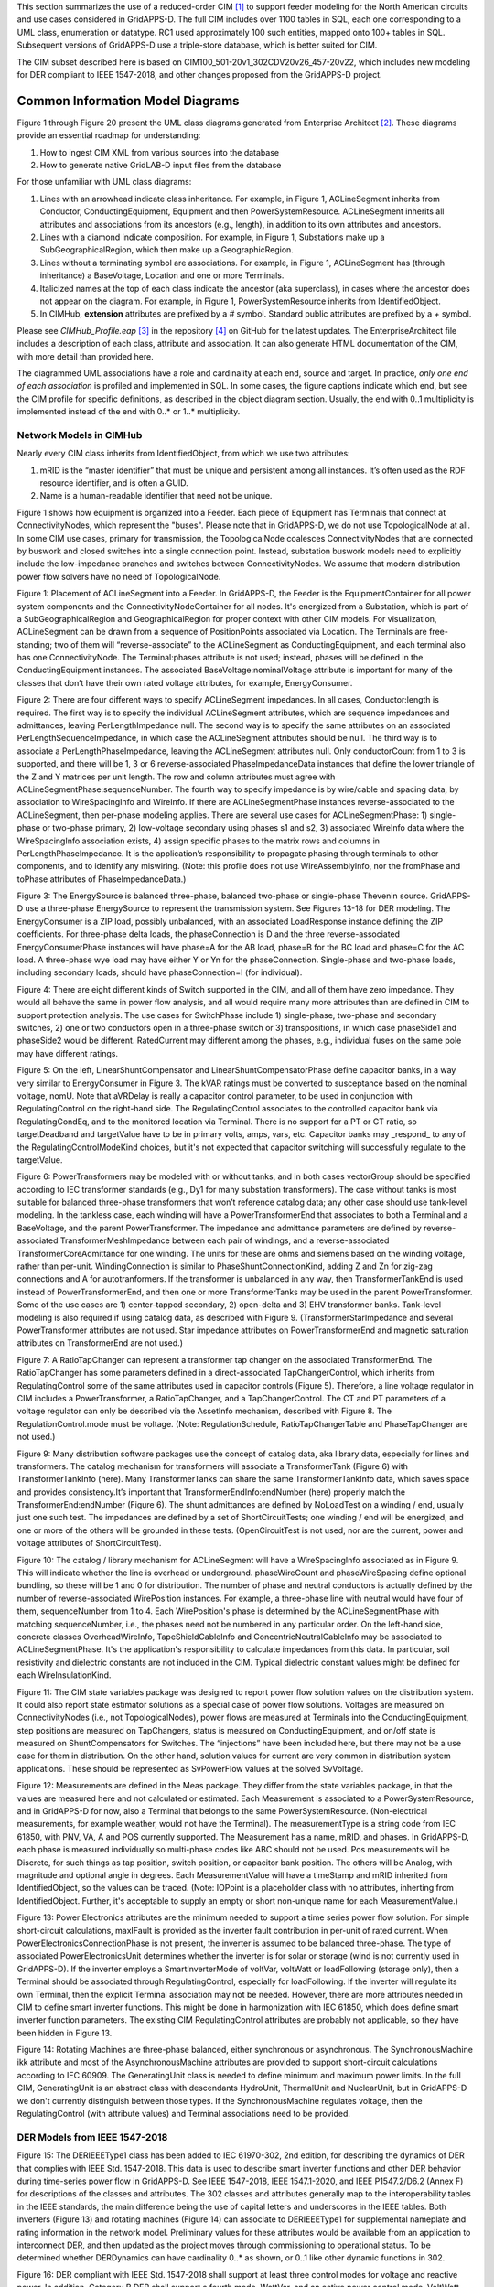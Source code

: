 .. _cdpsm:

.. role:: red

This section summarizes the use of a reduced-order CIM [1]_ to support 
feeder modeling for the North American circuits and use cases considered 
in GridAPPS-D.  The full CIM includes over 1100 tables in SQL, each one 
corresponding to a UML class, enumeration or datatype.  RC1 used 
approximately 100 such entities, mapped onto 100+ tables in SQL.  
Subsequent versions of GridAPPS-D use a triple-store database, which is 
better suited for CIM.  

The CIM subset described here is based on CIM100_501-20v1_302CDV20v26_457-20v22, 
which includes new modeling for DER compliant to IEEE 1547-2018, and other changes 
proposed from the GridAPPS-D project.  

Common Information Model Diagrams
=================================

Figure 1 through Figure 20 present the UML class diagrams generated from
Enterprise Architect [2]_. These diagrams provide an essential roadmap
for understanding:

1. How to ingest CIM XML from various sources into the database

2. How to generate native GridLAB-D input files from the database

For those unfamiliar with UML class diagrams:

1. Lines with an arrowhead indicate class inheritance. For example, in
   Figure 1, ACLineSegment inherits from Conductor, ConductingEquipment,
   Equipment and then PowerSystemResource. ACLineSegment inherits all
   attributes and associations from its ancestors (e.g., length), in
   addition to its own attributes and ancestors.

2. Lines with a diamond indicate composition. For example, in Figure 1,
   Substations make up a SubGeographicalRegion, which then
   make up a GeographicRegion.

3. Lines without a terminating symbol are associations. For example, in
   Figure 1, ACLineSegment has (through inheritance) a BaseVoltage,
   Location and one or more Terminals.

4. Italicized names at the top of each class indicate the ancestor (aka
   superclass), in cases where the ancestor does not appear on the
   diagram. For example, in Figure 1, PowerSystemResource inherits from
   IdentifiedObject.

5. In CIMHub, **extension** attributes are prefixed by a *#* symbol. Standard 
   public attributes are prefixed by a *+* symbol.

Please see *CIMHub\_Profile.eap*  [3]_ in the repository [4]_ on GitHub
for the latest updates. The EnterpriseArchitect file includes a
description of each class, attribute and association. It can also
generate HTML documentation of the CIM, with more detail than provided
here.

The diagrammed UML associations have a role and cardinality at each end, 
source and target.  In practice, *only one end of each association* is 
profiled and implemented in SQL.  In some cases, the figure captions 
indicate which end, but see the CIM profile for specific definitions, as 
described in the object diagram section.  Usually, the end with 0..1 
multiplicity is implemented instead of the end with 0..* or 1..* 
multiplicity.  

Network Models in CIMHub
------------------------

Nearly every CIM class inherits from IdentifiedObject, from which we use
two attributes:

1. mRID is the “master identifier” that must be unique and persistent
   among all instances. It’s often used as the RDF resource identifier,
   and is often a GUID.

2. Name is a human-readable identifier that need not be unique.

Figure 1 shows how equipment is organized into a Feeder.  Each piece of 
Equipment has Terminals that connect at ConnectivityNodes, which represent 
the "buses".  Please note that in GridAPPS-D, we do not use 
TopologicalNode at all.  In some CIM use cases, primary for transmission, 
the TopologicalNode coalesces ConnectivityNodes that are connected by 
buswork and closed switches into a single connection point.  Instead, 
substation buswork models need to explicitly include the low-impedance 
branches and switches between ConnectivityNodes.  We assume that modern 
distribution power flow solvers have no need of TopologicalNode.  

|imgcim0|

Figure 1: Placement of ACLineSegment into a Feeder.  In GridAPPS-D, the 
Feeder is the EquipmentContainer for all power system components and the 
ConnectivityNodeContainer for all nodes.  It's energized from a 
Substation, which is part of a SubGeographicalRegion and 
GeographicalRegion for proper context with other CIM models.  For 
visualization, ACLineSegment can be drawn from a sequence of 
PositionPoints associated via Location.  The Terminals are free-standing; 
two of them will “reverse-associate” to the ACLineSegment as 
ConductingEquipment, and each terminal also has one ConnectivityNode.  The 
Terminal:phases attribute is not used; instead, phases will be defined in 
the ConductingEquipment instances.  The associated 
BaseVoltage:nominalVoltage attribute is important for many of the classes 
that don’t have their own rated voltage attributes, for example, 
EnergyConsumer.  

|imgcim1|

Figure 2: There are four different ways to specify ACLineSegment 
impedances.  In all cases, Conductor:length is required.  The first way is 
to specify the individual ACLineSegment attributes, which are sequence 
impedances and admittances, leaving PerLengthImpedance null.  The second 
way is to specify the same attributes on an associated 
PerLengthSequenceImpedance, in which case the ACLineSegment attributes 
should be null.  The third way is to associate a PerLengthPhaseImpedance, 
leaving the ACLineSegment attributes null.  Only conductorCount from 1 to 
3 is supported, and there will be 1, 3 or 6 reverse-associated 
PhaseImpedanceData instances that define the lower triangle of the Z and Y 
matrices per unit length.  The row and column attributes must agree with 
ACLineSegmentPhase:sequenceNumber.  The fourth way to specify impedance is 
by wire/cable and spacing data, by association to WireSpacingInfo and 
WireInfo.  If there 
are ACLineSegmentPhase instances reverse-associated to the ACLineSegment, 
then per-phase modeling applies.  There are several use cases for 
ACLineSegmentPhase: 1) single-phase or two-phase primary, 2) low-voltage 
secondary using phases s1 and s2, 3) associated WireInfo data where the 
WireSpacingInfo association exists, 4) assign specific phases to the 
matrix rows and columns in PerLengthPhaseImpedance.  It is the 
application’s responsibility to propagate phasing through terminals to 
other components, and to identify any miswiring.  (Note: this profile does 
not use WireAssemblyInfo, nor the fromPhase and toPhase attributes of 
PhaseImpedanceData.) 

|imgcim2|

Figure 3: The EnergySource is balanced three-phase, balanced two-phase or 
single-phase Thevenin source.  GridAPPS-D use a three-phase EnergySource 
to represent the transmission system.  See Figures 13-18 for DER modeling.  
The EnergyConsumer is a ZIP load, possibly unbalanced, with an associated 
LoadResponse instance defining the ZIP coefficients.  For three-phase 
delta loads, the phaseConnection is D and the three reverse-associated 
EnergyConsumerPhase instances will have phase=A for the AB load, phase=B 
for the BC load and phase=C for the AC load.  A three-phase wye load may 
have either Y or Yn for the phaseConnection.  Single-phase and two-phase 
loads, including secondary loads, should have phaseConnection=I (for 
individual).  

|imgcim3|

Figure 4: There are eight different kinds of Switch supported in the CIM, 
and all of them have zero impedance.  They would all behave the same in 
power flow analysis, and all would require many more attributes than are 
defined in CIM to support protection analysis.  The use cases for 
SwitchPhase include 1) single-phase, two-phase and secondary switches, 2) 
one or two conductors open in a three-phase switch or 3) transpositions, 
in which case phaseSide1 and phaseSide2 would be different.  RatedCurrent 
may different among the phases, e.g., individual fuses on the same pole 
may have different ratings.  

|imgcim4|

Figure 5: On the left, LinearShuntCompensator and 
LinearShuntCompensatorPhase define capacitor banks, in a way very similar 
to EnergyConsumer in Figure 3.  The kVAR ratings must be converted to 
susceptance based on the nominal voltage, nomU.  Note that aVRDelay is 
really a capacitor control parameter, to be used in conjunction with 
RegulatingControl on the right-hand side.  The RegulatingControl 
associates to the controlled capacitor bank via RegulatingCondEq, and to 
the monitored location via Terminal.  There is no support for a PT or CT 
ratio, so targetDeadband and targetValue have to be in primary volts, 
amps, vars, etc.  Capacitor banks may _respond_ to any of the 
RegulatingControlModeKind choices, but it's not expected that capacitor 
switching will successfully regulate to the targetValue.  

|imgcim5|

Figure 6: PowerTransformers may be modeled with or without tanks, and in 
both cases vectorGroup should be specified according to IEC transformer 
standards (e.g., Dy1 for many substation transformers).  The case without 
tanks is most suitable for balanced three-phase transformers that won’t 
reference catalog data; any other case should use tank-level modeling.  In 
the tankless case, each winding will have a PowerTransformerEnd that 
associates to both a Terminal and a BaseVoltage, and the parent 
PowerTransformer.  The impedance and admittance parameters are defined by 
reverse-associated TransformerMeshImpedance between each pair of windings, 
and a reverse-associated TransformerCoreAdmittance for one winding.  The 
units for these are ohms and siemens based on the winding voltage, rather 
than per-unit.  WindingConnection is similar to PhaseShuntConnectionKind, 
adding Z and Zn for zig-zag connections and A for autotranformers.  If the 
transformer is unbalanced in any way, then TransformerTankEnd is used 
instead of PowerTransformerEnd, and then one or more TransformerTanks may 
be used in the parent PowerTransformer.  Some of the use cases are 1) 
center-tapped secondary, 2) open-delta and 3) EHV transformer banks.  
Tank-level modeling is also required if using catalog data, as described 
with Figure 9.  (TransformerStarImpedance and several PowerTransformer 
attributes are not used.  Star impedance attributes on PowerTransformerEnd 
and magnetic saturation attributes on TransformerEnd are not used.) 

|imgcim6|

Figure 7: A RatioTapChanger can represent a transformer tap changer on the 
associated TransformerEnd.  The RatioTapChanger has some parameters 
defined in a direct-associated TapChangerControl, which inherits from 
RegulatingControl some of the same attributes used in capacitor controls 
(Figure 5).  Therefore, a line voltage regulator in CIM includes a 
PowerTransformer, a RatioTapChanger, and a TapChangerControl.  The CT and 
PT parameters of a voltage regulator can only be described via the 
AssetInfo mechanism, described with Figure 8.  The RegulationControl.mode 
must be voltage.  (Note: RegulationSchedule, RatioTapChangerTable and 
PhaseTapChanger are not used.) 

|imgcim8|

Figure 9: Many distribution software packages use the concept of catalog 
data, aka library data, especially for lines and transformers.  The 
catalog mechanism for transformers will associate a TransformerTank 
(Figure 6) with TransformerTankInfo (here).  Many TransformerTanks can 
share the same TransformerTankInfo data, which saves space and provides 
consistency.It’s important that TransformerEndInfo:endNumber (here) 
properly match the TransformerEnd:endNumber (Figure 6).  The shunt 
admittances are defined by NoLoadTest on a winding / end, usually just one 
such test.  The impedances are defined by a set of ShortCircuitTests; one 
winding / end will be energized, and one or more of the others will be 
grounded in these tests.  (OpenCircuitTest is not used, nor are the 
current, power and voltage attributes of ShortCircuitTest).  

|imgcim9|

Figure 10: The catalog / library mechanism for ACLineSegment will have a 
WireSpacingInfo associated as in Figure 9.  This will indicate whether the 
line is overhead or underground.  phaseWireCount and phaseWireSpacing 
define optional bundling, so these will be 1 and 0 for distribution.  The 
number of phase and neutral conductors is actually defined by the number 
of reverse-associated WirePosition instances.  For example, a three-phase 
line with neutral would have four of them, sequenceNumber from 1 to 4.  
Each WirePosition's phase is determined by the ACLineSegmentPhase with 
matching sequenceNumber, i.e., the phases need not be numbered in any 
particular order.  On the left-hand side, concrete classes 
OverheadWireInfo, TapeShieldCableInfo and ConcentricNeutralCableInfo may 
be associated to ACLineSegmentPhase.  It's the application's 
responsibility to calculate impedances from this data.  In particular, 
soil resistivity and dielectric constants are not included in the CIM.  
Typical dielectric constant values might be defined for each 
WireInsulationKind.  

|imgcim10|

Figure 11: The CIM state variables package was designed to report power 
flow solution values on the distribution system.  It could also report 
state estimator solutions as a special case of power flow solutions.  
Voltages are measured on ConnectivityNodes (i.e., not TopologicalNodes), 
power flows are measured at Terminals into the ConductingEquipment, step 
positions are measured on TapChangers, status is measured on 
ConductingEquipment, and on/off state is measured on ShuntCompensators for 
Switches.  The “injections” have been included here, but there may not 
be a use case for them in distribution.  On the other hand, solution 
values for current are very common in distribution system applications.  
These should be represented as SvPowerFlow values at the solved SvVoltage. 
 
|imgmeas|

Figure 12: Measurements are defined in the Meas package.  They differ from 
the state variables package, in that the values are measured here and not 
calculated or estimated.  Each Measurement is associated to a 
PowerSystemResource, and in GridAPPS-D for now, also a Terminal that 
belongs to the same PowerSystemResource.  (Non-electrical measurements, 
for example weather, would not have the Terminal).  The measurementType is 
a string code from IEC 61850, with PNV, VA, A and POS currently supported.  
The Measurement has a name, mRID, and phases.  In GridAPPS-D, each phase 
is measured individually so multi-phase codes like ABC should not be used.  
Pos measurements will be Discrete, for such things as tap position, switch 
position, or capacitor bank position.  The others will be Analog, with 
magnitude and optional angle in degrees.  Each MeasurementValue will have 
a timeStamp and mRID inherited from IdentifiedObject, so the values can be 
traced.  (Note: IOPoint is a placeholder class with no attributes, 
inherting from IdentifiedObject.  Further, it's acceptable to supply an 
empty or short non-unique name for each MeasurementValue.) 
 
|imginverters|

Figure 13: Power Electronics attributes are the minimum needed to support 
a time series power flow solution.  For simple short-circuit calculations, 
maxIFault is provided as the inverter fault contribution in per-unit of 
rated current.  When PowerElectronicsConnectionPhase is not present, the 
inverter is assumed to be balanced three-phase.  The type of associated 
PowerElectronicsUnit determines whether the inverter is for solar or 
storage (wind is not currently used in GridAPPS-D).  If the inverter 
employs a SmartInverterMode of voltVar, voltWatt or loadFollowing (storage 
only), then a Terminal should be associated through RegulatingControl, 
especially for loadFollowing.  If the inverter will regulate its own 
Terminal, then the explicit Terminal association may not be needed.  
However, there are more attributes needed in CIM to define smart inverter 
functions.  This might be done in harmonization with IEC 61850, which does 
define smart inverter function parameters.  The existing CIM 
RegulatingControl attributes are probably not applicable, so they have 
been hidden in Figure 13.  

|imgmachines|

Figure 14: Rotating Machines are three-phase balanced, either synchronous 
or asynchronous.  The SynchronousMachine ikk attribute and most of the 
AsynchronousMachine attributes are provided to support short-circuit 
calculations according to IEC 60909.  The GeneratingUnit class is needed 
to define minimum and maximum power limits.  In the full CIM, 
GeneratingUnit is an abstract class with descendants HydroUnit, 
ThermalUnit and NuclearUnit, but in GridAPPS-D we don't currently 
distinguish between those types.  If the SynchronousMachine regulates 
voltage, then the RegulatingControl (with attribute values) and Terminal 
associations need to be provided.  

DER Models from IEEE 1547-2018
------------------------------

|imgcim302der|

Figure 15: The DERIEEEType1 class has been added to IEC 61970-302, 2nd 
edition, for describing the dynamics of DER that complies with IEEE Std.  
1547-2018.  This data is used to describe smart inverter functions and 
other DER behavior during time-series power flow in GridAPPS-D.  See IEEE 
1547-2018, IEEE 1547.1-2020, and IEEE P1547.2/D6.2 (Annex F) for 
descriptions of the classes and attributes.  The 302 classes and 
attributes generally map to the interoperability tables in the IEEE 
standards, the main difference being the use of capital letters and 
underscores in the IEEE tables.  Both inverters (Figure 13) and rotating 
machines (Figure 14) can associate to DERIEEEType1 for supplemental 
nameplate and rating information in the network model.  Preliminary values 
for these attributes would be available from an application to 
interconnect DER, and then updated as the project moves through 
commissioning to operational status.  :red:`To be determined whether 
DERDynamics can have cardinality 0..* as shown, or 0..1 like other dynamic 
functions in 302.` 

|imgcim302vq|

Figure 16: DER compliant with IEEE Std. 1547-2018 shall support at least three
control modes for voltage and reactive power. In addition, Category B DER shall
support a fourth mode, WattVar, and an active power control mode, VoltWatt. The
reactive power control modes are mutually exclusive, so only one of those shown
should be enabled, i.e., the unused modes can either be left out of the model, 
or disabled.

|imgcim302misc|

Figure 17: The other settings in IEEE Std. 1547-2018 cover tripping or momentary
cessation during voltage and frequency disturbances, response to frequency 
variations (droop), and power limiting. The parameters in ServiceSettings define
the voltage and frequency range within which the DER is allowed to connect, or to
reconnect after tripping. The settings and modes in this figure are not mutually 
exclusive, but there are ranges of adjustability specified in IEEE Std. 1547-2018.

|imgcim302signal|

Figure 18: Many DER will respond to voltage and frequency and the point of connection,
which would be a Terminal associated to the PowerElectronicsConnection, 
SynchronousMachine, or AsynchronousMachine shown at the top of Figure 15. Where this
is not the case, e.g., the DER responds to voltage and frequency on the other
side of a PowerTransformer, the RemoteInputSignal mechanism can be used as shown
in this figure. In GridAPPS-D, only the voltage signal is relevant. IEEE Std. 1547-2018
states that voltage functions are based on the average, minimum, or maximum of all applicable
voltages. The applicable voltages depend on how the connection appears to the grid,
as conveyed in the attributes of DERIEEEType1. Hence, the RemoteInputSignal.phase
attribute is not used. Instead, use all applicable voltages from the associated Terminal.

Extension for Houses
--------------------

|imghouses|

Figure 19: Houses are used to create 2nd-order thermal models of the 
building envelope, with internal ThermostatController and heating/cooling 
systems.  The purpose is to introduce realistic load stochastic behaviors 
that are independent from and faster-moving than data typically available 
to an electric utility.  To enable repeatable simulations, the House data 
structures have been defined here as a CIM extension.  The House must be 
attached to one EnergyConsumer that incorporates other end-use loads, and 
connects to the distribution system.  The House attributes are the minimum 
necessary to define a GridLAB-D house model, and during simulation, the 
house heating/cooling system will add to the ServicePanel loads.  
Therefore, the application should reduce the nominal value of 
EnergyConsumer.p in order to "make room" for the heating/cooling load that 
will switch on and off, responding to the ThermostatController and the 
weather.  The ThermostatController contains the minimum attributes needed 
for PNNL's double-ramp, double-auction market mechanism.  In the future, 
this will be harmonized with CIM market structures in the 62235 package.  

Extension for Profiles
----------------------

|imgprofiles|

Figure 19a: Optional references to shapes for OpenDSS, and players or 
schedules for GridLAB-D.  

The extension class is EnergyConnectionProfile, each instance of which 
could have many associations to EnergyConsumer, 
PowerElectronicsConnection, or SynchronousMachine as appropriate.  One use 
case is to represent residential loads with the House extension class, and 
commercial spot loads with this extension class.  A Python script will add 
the EnergyConnectionProfile instances, as other scripts presently insert 
houses, DER, and measurements.  Then the CIMHub export function will 
netlist them as appropriate for OpenDSS and GridLAB-D.  

See attribute documentation for applicability.  The shapes, players, and 
schedules are not maintained in CIM, i.e., they must be made available to 
the simulator from an external source.  


- **dssDaily**: Reference to OpenDSS Daily curve, for Load, Storage, PVSystem, Generator, and WindGen power
- **dssDuty**: Reference to OpenDSS Duty Cycle curve, for Load, Storage, PVSystem, Generator, and WindGen power
- **dssLoadCvrCurve**: Reference to OpenDSS CvrCurve, for Load objects
- **dssLoadGrowth**: Reference to OpenDSS Growth curve, for Load objects
- **dssPVTDaily**: Reference to OpenDSS Daily curve, for PVSystem temperature
- **dssPVTDuty**: Reference to OpenDSS Duty Cycle curve, for PVSystem temperature
- **dssPVTYearly**: Reference to OpenDSS Yearly curve, for PVSystem temperature
- **dssSpectrum**: Reference to OpenDSS harmonic current Spectrum, for Load, Storage, PVSystem, Generator, and WindGen power
- **dssYearly**: Reference to OpenDSS Yearly curve, for Load, Storage, PVSystem, Generator, and WindGen power
- **gldPlayer**: GridLAB-D Player for base_power attributes on Load and Triplex_Load objects, real and reactive power for Diesel DG objects, P_Out for Battery objects, and Insolation for Solar objects. Netlisted as player.value.
- **gldSchedule**: GridLAB-D schedule for base_power attributes on Load and Triplex_Load objects, real and reactive power for Diesel DG objects, P_Out for Battery objects, and Insolation for Solar objects.

Extension for Faults
--------------------

|imgfaults|
 
Figure 20: Faults include open conductors and short circuits (optionally 
including ground) on any combination of phases.  In GridAPPS-D, every 
Fault will be an EquipmentFault associated to a Terminal (i.e., we are not 
using LineFault, which requires a lengthFromTerminal1 attribute).  The 
occurredDateTime supports the scripting of fault sequences.  The 
stopDateTime is optional.  If provided, it will be the time at which a 
sustained fault has been repaired.  If not provided, then the fault is 
temporary and will clear itself as soon as it's been deenergized.  

Typical Queries
---------------

These queries focus on requirements of the first volt-var application.

1. Capacitors (Figure 5, Figure 21, Figure 22, Figure 23)

   a. Create a list of capacitors with bus name (Connectivity Node in
      Figure 1), kVAR per phase, control mode, target value and target
      deadband

   b. For a selected capacitor, update the control mode, target value,
      and target deadband

2. Regulators (Figure 7, Figure 8, Figure 21, Figure 38)

   a. List all transformers that have a tap changer attached, along with
      their bus names and kVA sizes

   b. Given a transformer that has a tap changer attached, list or
      update initialDelay, step, subsequentDelay, mode, targetDeadband,
      targetValue, limitVoltage, lineDropCompensation, lineDropR,
      lineDropX, reverseLineDropR and reverseLineDropX

3. Transformers (Figure 6, Figure 9)

   a. Given a bus name or load (Figure 3), find the transformer serving
      it (Figure 25, Figure 28)

   b. Find the substation transformer, defined as the largest
      transformer (by kVA size and or highest voltage rating)

   c. List the transformer catalog (Figure 9, Figure 29) with name,
      highest ratedS, list of winding ratedU in descending order, vector
      group (https://en.wikipedia.org/wiki/Vector\_group used with
      connectionKind and phaseAngleClock), and percent impedance

   d. List the same information as in item c, but for transformers
      (Figure 6) and also retrieving their bus names. Note that a
      transformer can be defined in three ways

      i.   Without tanks, for three-phase, multi-winding, balanced
           transformers (Figure 25 and Figure 26).

      ii.  With tanks along with TransformerTankInfo (Figure 9) from a
           catalog of “transformer codes”, which may describe balanced
           or unbalanced transformers. See Figure 28 and Figure 29.

      iii. With tanks for unbalanced transformers, and
           TransformerTankInfo created on-the-fly. See Figure 28 and
           Figure 29.

   e. Given a transformer (Figure 6), update it to use a different
      catalog entry (TransformerTankInfo in Figure 9)

4. Lines (Figure 2, Figure 10, Figure 21)

   a. List the line and cable catalog entries that meet a minimum
      ratedCurrent and specific WireUsageKind. For cables, be able to
      specify tape shield vs. concentric neutral, the
      WireInsulationKind, and a minimum insulationThickness. (Figure 36)

   b. Given a line segment (Figure 2) update to use a different linecode
      (Figure 10, Figure 35)

   c. Given a bus name, list the ACLineSegments connected to the bus,
      along with the length, total r, total x, and phases used. There
      are four cases as noted in the caption of Figure 2, and see Figure
      32 through Figure 35.

   d. Given a bus name, list the set of ACLineSegments (or
      PowerTransformers and Switches) completing a path from it back to
      the EnergySource (Figure 3). Normally, the applications have to
      build a graph structure in memory to do this, so it would be very
      helpful if a graph/semantic database can do this.

5. Voltage and other measurements (Figure 1, Figure 11)

   a. Given a bus, attach a voltage solution point (SvVoltage, Figure
      39)

   b. List all voltage solution points and their buses, and for each
      bus, list the phases actually present

   c. For tap changer position (SvTapStep, Figure 40), attach and list
      values as in items a and b

   d. For capacitor switch status (SvShuntCompensatorSections, Figure
      41), attach and list values as in items a and b

6. Loads (Figure 3, Figure 37)

   a. Given a bus name, list and total all of the loads connected by
      phase, showing the total p and q, and the composite ZIP
      coefficients

7. Switching (Figure 4, Figure 31)

   a. Given a bus name, trace back to the EnergySource and list the
      switches encountered, grouped by type (i.e. the leaf class in
      Figure 4). Also include the ratedCurrent, breakingCapacity if
      applicable, and open/close status. If SwitchPhase is used, show
      the phasing on each side and the open/close status of each phase.

   b. Given switch, toggle its open/close status.

Object Diagrams for Queries
---------------------------

This section contains UML object diagrams for the purpose of
illustrating how to perform typical queries and updates. For those
unfamiliar with UML object diagrams:

1. Each object will be an instance of a class, and more than one
   instance of a class can appear on the diagram. For example, Figure 21
   shows two ConnectivityNode instances, one for each end of a
   ConductingEquipment.

2. The object name (if specified and important) appears before the colon
   (:) above the line, while the UML class appears after the colon.
   Every object in CIM will have a unique ID, and a name (not
   necessarily unique), even if not shown here.

3. Some objects may be shown with run-time state below the line. These
   are attribute value assignments, drawn from those available in the
   UML class or one of the class ancestors. The object may have more
   attribute assignments, but only those directly relevant to the figure
   captions are shown in the diagrams of this section.

4. Object associations are shown with solid lines, role names, and
   multiplicities similar to the UML class diagrams. One important
   difference is that only one way of navigating a particular
   association will be defined in the profile. For example, the lower
   left corner of Figure 1 shows a two-way link between Terminal
   and ConnectivityNode in the UML class diagram. However, Figure 21
   shows that only one direction has been defined in the profile. Each
   Terminal has a direct reference to its corresponding
   ConnectivityNode. In order to navigate the reverse direction from
   ConnectivityNode to Terminal, some type of conditional query
   would be required. In other words, the object diagrams in this
   section indicate which associations can actually be used in
   GridAPPS-D.

5. In some cases, the multiplicities on the object diagrams are more
   restrictive than on the class diagrams, due to profiling. For
   example, EnergyConsumer and ShuntCompensator must have exactly one Terminal, not 1..*.

The object diagrams are intended to help you break down the CIM queries
into common sub-tasks. For example, query #1 works with capacitors. It’s
always possible to select a capacitor (aka LinearShuntCompensator) by
name. In order to find the capacitor at a bus, say “bus1” in Figure 12,
one would retrieve all Terminals having a ConnectivityNode reference to
“bus1”. Each of those Terminals will have a ConductingEquipment
reference, and you want the Terminal(s) for which that reference is
actually a LinearShuntCompensator. In this CIM profile, only leaf
classes (e.g. LinearShuntCompensator) will be instantiated, never base
classes like ConductingEquipment. There can be more than one capacitor
at a bus, more than one load, more than one line, etc.

|imgcim11|

Figure 21: In order to traverse buses and components, begin with a 
ConnectivityNode (left).  Collect all terminals referencing that 
ConnectivityNode; each Terminal will have one-to-one association with 
ConductingEquipment, of which there are many subclasses.  In this example, 
the ConductingEquipment has a second terminal referencing the 
ConnectivityNode called bus2.  There are applications for both Depth-First 
Search (DFS) and Bread-First Search (BFS) traversals.  Note 1: the 
Terminals have names, but these are not useful.  In some cases, the 
Terminal sequenceNumber attribute is needed to clearly identify ends of a 
switch.  Note 2: in earlier versions of GridAPPS-D, we had one-to-one 
association of TopologicalNode and ConnectivityNode, but these are no 
longer necessary.  Note 3: transformers are subclasses of 
ConductingEquipment, but we traverse connectivity via transformer ends 
(aka windings).  This is illustrated later.  

In order to find capacitors (or anything else) associated with a 
particular “feeder”, Figure 22 shows that you would query for objects 
having EquipmentContainer reference to the Feeder object.  In GridAPPS-D, 
we only use Feeder for equipment container in CIM, and this would 
correspond to one entire GridLAB-D model.  There is also a BaseVoltage 
reference that will have the system nominal voltage for the capacitor’s 
location.  However, in order to work with equipment ratings you should use 
ratedS and ratedU attributes where they exist, particularly for capacitors 
and transformers.  These attributes are often slightly different than the 
“system voltage”.  Most of the attribute units in CIM are SI, with a 
few exceptions like percent and kW values on transformer test sheets 
(i.e., CIM represents the test sheet, not the equipment).  

|imgcim12|

Figure 22: All conducting equipment lies within an EquipmentContainer,
which in GridAPPS-D, will be a Feeder object named after the feeder. It
also has reference to a BaseVoltage, which is typically one of the ANSI
preferred system voltages. Power transformers are a little different, in
that each winding (called “end” in CIM) has reference to a BaseVoltage.
Note that equipment ratings come from the vendor, and in this case
ratedU is slightly different from nominalVoltage. All conducting
equipment has a Location, which contains XY coordinates (see Figure 1).
The Location is useful for visualization, but is not essential for a
power flow model.

Completing the discussion of capacitors, Figure 23 provides two examples
for single-phase, and three-phase with local voltage control. As shunt
elements, capacitors have only one Terminal instance. Loads and sources
have one terminal, lines and switches have two terminals, and
transformers have two or more terminals. Examples of all those are shown
later. In Figure 23, the capacitor’s kVAR rating will be based on its
nameplate ratedU, not the system’s nominalVoltage.

Often, the question will arise “what phases exist at this bus?”.There 
is no phasing explicitly associated with a ConnectivityNode, and we don't 
use the Terminal phases attribute in preference to the "wires phase model" 
classes.  For example, thephases at a line segment terminal can always be 
obtained from the ACLineSegmentPhase instances.  To answer the question 
about bus phasing, we’d have to query for all ConductingEquipment 
instances having Terminals connected to that bus, as in Figure 21.  The 
types of ConductingEquipment that may have individual phases include 
LinearShuntCompensators (Figure 23), ACLineSegments, PowerTransformers 
(via TransformerEnds), EnergyConsumers, EnergySources, 
PowerElectronicsConnections, and descendants of Switch.  If the 
ConductingEquipment has such individual phases, then add those phases to 
list of phases existing at the bus.  If there are no individual phases, 
then ABC all exist at the bus.  Note this doesn’t guarantee that all 
wiring to the bus is correct; for example, you could still have a 
three-phase load served by only a two-phase line, which would be a 
modeling error.  In Figure 23, we’d find phase C at Bus611 and phases 
ABC at Bus675.  Elsewhere in the model, there should be ACLineSegments, 
PowerTransformers or Switch descendants delivering phase C to Bus611, all 
three phases ABC to Bus675.  

|imgcim13|

Figure 23: Capacitors are called LinearShuntCompensator in CIM. On the
left, a 100 kVAR, 2400 V single-phase bank is shown on phase C at bus
611. bPerSection = 100e3 / 2400^2 [S], and the bPerSection on
LinearShuntCompensatorPhase predominates; these values can differ among
phases if there is more than one phase present. On the right, a balanced
three-phase capacitor is shown at bus 675, rated 300 kVAR and 4160 V
line-to-line. We know it’s balanced three phase from the absence of
associated LinearShuntCompensatorPhase objects. bPerSection = 300e4 /
4160^2 [S]. This three-phase bank has a voltage controller attached with
2400 V setpoint and 240 V deadband, meaning the capacitor switches ON if
the voltage drops below 2280 V and OFF if the voltage rises above 2520
V. These voltages have to be monitored line-to-neutral in CIM, with no
VT ratio. In this case, the control monitors the same Terminal that the
capacitor is connected to, but a different conducting equipment’s
Terminal could be used. The control delay is called aVRDelay in CIM, and
it’s an attribute of the LinearShuntCompensator instead of the
RegulatingControl. It corresponds to “dwell time” in GridLAB-D.

Figure 24 through Figure 30 illustrate the transformer query tasks, plus 
Figure 38 for attached voltage regulators.  The autotransformer example is 
rated 500/345/13.8 kV and 500/500/50 MVA, for a transmission system.  The 
short circuit test values are Z\ :sub:`HL`\ =10%, Z\ :sub:`HT`\ =25% and 
Z\ :sub:`LT`\ =30%.  The no-load test values are 0.05% exciting current 
and 0.025% no-load losses.  These convert to r, x, g and b in SI units, 
from Z\ :sub:`LT`\ = U\ :sub:`rated`\ * U\ :sub:`rated`\ / S\ 
:sub:`rated`\, where S\ :sub:`rated`\ and U\ :sub:`rated`\ are based on 
the “from” winding (aka end).  The same base quantities would be used 
to convert r, x, g and b back to per-unit or percent.  The open wye – 
open delta impedances are already represented in percent or kW, from the 
test reports.  

|imgcim14|

Figure 24: Autotransformer with delta tertiary winding acts like a
wye-wye transformer with smaller delta tertiary. The vector group would
be Yynd1 or Yyd1. For analyses other than power flow, it can be
represented more accurately as the physical series (n1) – common (n2)
connection, with a vector group Yand1. In either case, it’s a
three-winding transformer.

|imgcim15|

Figure 25: A three-winding autotransformer is represented in CIM as a 
PowerTransformer with three PowerTransformerEnds, because it’s balanced 
and three-phase.  The three Terminals have direct ConductingEquipment 
references to the PowerTransformer, so you can find it from bus1, busX or 
busY.  However, each PowerTransformerEnd has a back-reference to the same 
Terminal, and it’s own reference to BaseVoltage (Figure 13); that’s 
how you link the matching buses and windings, which must have compatible 
voltages.  Terminals have a sequenceNumber, but the PowerTransformerEnd's 
endNumber is what establishes correct linkage to catalog data as discussed 
later.  By convention, ends with highest ratedU have the lowest endNumber, 
and endNumber establishes that end’s place in the vectorGroup.  

|imgcim16|

Figure 26: Power transformer impedances correspond to the three-winding
autotransformer example of Figure 24 and Figure 25. There are three
instances of TransformerMeshImpedance connected pair-wise between the
three windings / ends. The x and r values are in Ohms referred to the
end with highest ratedU in that pair. There is just one
TransformerCoreAdmittance, usually attached to the end with lowest
ratedU, and the attribute values are Siemens referred to that end’s
ratedU.

|imgcim17|

Figure 27: Open wye - open delta transformer banks are used to provide 
inexpensive three-phase service to loads, by using only two single-phase 
transformers.  This is an unbalanced transformer, and as such it requires 
tank modeling in CIM.  Physically, the two transformers would be in 
separate tanks.  Note that Tank A is similar to the residential 
center-tapped secondary transformer, except the CIM phases for the 
secondary would include s1 and s2 instead of A and B.  

|imgcim18|

Figure 28: Unbalanced PowerTransformer instances comprise one or more
TransformerTanks, which own the TransformerTankEnds. Through the ends,
wdgHi collects phases ABN and busLo collects phases ABCN. Typically,
phase C will also exist at wdgHi, but this transformer doesn’t require
it. We still assign vectorGroup Yd1 to the supervising PowerTransformer,
as this is the typical case. The modeler should determine that. By
comparison to Figure 27, there is a possible ambiguity in how endA3
represents the polarity dot at the neutral end of Wdg A3. This is the
purpose of TransformerTankEnd.reversed, which should be True for wdgA3.

|imgcim19|

Figure 29: This Asset catalog example defines the impedances for Tank B of 
the open wye – open delta bank.  This is a 50 kVA, 7200 / 240 V 
single-phase transformer.  It has 1% exciting current and 0.4 kW loss in 
the no-load test, plus 2.1% reactance and 0.5 kW loss in the short-circuit 
test.  A multi-winding transformer could have more than one grounded end 
in a short-circuit test, but this is not common.  The catalog data is 
linked with an AssetDataSheet association shown to the left.  Furthermore, 
endNumber on the TransformerEndInfo has to match endNumber on the 
TransformerTankEnd instances associated to Tank B.  Instead of catalog 
information, we could have used mesh impedance and core admittance as in 
Figure 21, but we’d have to convert the test sheets to SI units and we 
could not share data with other TransformerTank instances, both of which 
are inconvenient.  

Figure 30 through Figure 36 illustrate the query tasks for
ACLineSegments and Switches, which will define most of the circuit’s
connectivity. The example sequence impedances were based on Z\ :sub:`1`
= 0.1 + j0.8 Ω/mile and Z\ :sub:`0` = 0.5 + j2.0 Ω /mile. For
distribution systems, use of the shared catalog data is more common,
either pre-calculated matrix (Figure 34) or spacing and conductor
(Figure 35 and Figure 36). In both cases, impedance calculation is
outside the scope of CIM (e.g. GridLAB-D internally calculates line
impedance from spacing and conductor data).

|imgcim20|

Figure 30: An ACLineSegment with two phases, A and C. If there are no
ACLineSegmentPhase instances that associate to it, assume it’s a
three-phase ACLineSegment. This adds phases AC to bus671 and bus684.

|imgcim21|

Figure 31: This 50-Amp load break switch connects phases AC between 
busLeft and busRight.  Without associated SwitchPhase instances, it would 
be a three-phase switch.  This switch also transposes the phases; A on 
side 1 connects with C on side 2, while C on side 1 connects with A on 
side 2.  This is the only way of transposing phases in CIM.  Note the 
Terminal.sequenceNumber is essential to differentiate phaseSide1 from 
phaseSide2.  Also note that LoadBreakSwitch has the open attribute 
inherited from Switch, while SwitchPhase has the converse closed 
attribute.  In order to open and close the switch, these attributes would 
be toggled appropriately.  See Figure 4 for other types of switch.  

|imgcim22|

Figure 32: This is a balanced three-phase ACLineSegment between bus632
and bus671, 2000 feet or 609.6 m long. Sequence impedances are specified
in ohms, as attributes on the ACLineSegment. This is a typical pattern
for transmission lines, but not distribution lines.

|imgcim23|

Figure 33: The impedances from Figure 27 were divided by 609.6 m, to
obtain ohms per meter for seqCat1. Utilities often call this a “line
code”, and other ACLineSegment instances can share the same
PerLengthImpedance. A model imported into the CIM could have many line
codes, not all of them used in that particular model. However, those
line codes should be available for updates by reassigning
PerLengthImpedance.

|imgcim24|

Figure 34: This is a two-phase line segment from bus671 to bus684 using a 
line code, which has been specified using a 2x2 symmetric matrix of phase 
impedances per meter, instead of sequence impedances per meter.  This is 
more common for distribution than either Figure 32 or Figure 33.  It’s 
distinguished from Figure 33 by the fact that PerLengthImpedance 
references an instance of PerLengthPhaseImpedance, not 
PerLengthSequenceImpedance.  The conductorCount attribute tells us it’s 
a 2x2 matrix, which will have two unique diagonal elements and one 
distinct off-diagonal element.  The elements are provided in three 
PhaseImpedanceData instances, which are named here for clarity as Z11, Z12 
and Z22.  However, only the row and column attributes are meaningful to 
identify the matrix element.  In this example, Z11 and Z22 are slightly 
different.  In order to swap phases A and C, we would swap the 
sequenceNumber values on the ACLineSegmentPhase instaces.  As presented 
here, mtx604 can apply to phasing AB, BC or AC.  

|imgcim25|

Figure 35: The two-phase ACLineSegment impedance defined by sharing wire 
and spacing data from a catalog.  Each ACLineSegmentPhase links to an 
OverheadWireInfo instance via the AssetDataSheet association.  If the 
neutral (N) is present, we have to specify its wire information for a 
correct impedance calculation.  In this case, ACN all use the same wire 
type, but they can be different, especially for the neutral.  Similarly, 
the WireSpacingInfo associates to the ACLineSegment itself via a 
AssetDataSheet assocation.  

|imgcim26|

Figure 36: The upper five instances define catalog attributes for Figure 
30.  The WirePosition xCoord and yCoord units are meters, not feet, and 
they include sequenceNumber assignments to match ACLineSegmentPhase 
sequenceNumbers.  The phaseWireSpacing and phaseWireCount attributes are 
for sub-conductor bundling on EHV and UHV transmission lines; bundling is 
not used on distribution.  The number of WirePositions that reference 
spc505acn determine how many wires need to be assigned.  Eliminating the 
neutral, this would produce a 2x2 phase impedance matrix.  Although the 
pattern appears general enough to support multiple neutrals and 
transmission overbuild, the CIM doesn’t actually have the required 
phasing codes.  When isCable is true, the WirePosition yCoord values would 
be negative for underground depth.  To find overhead wires of a certain 
size or ampacity, we can put query conditions on the ratedCurrent 
attribute.  To find underground conductors, we query the 
ConcentricNeutralCableInfo or TapeShieldCableInfo instead of 
OverheadWireInfo.  All three inherit the ratedCurrent attribute from 
WireInfo.  Cables don’t yet have a voltage rating in CIM AssetInfo, but 
you can use insulationThickness as a proxy for voltage rating in queries.  
Here, 5.588 mm corresponds to 220 mils, which is a common size for 
distribution.  

Figure 37 illustrates the loads, which are called EnergyConsumer in CIM.
The houses and appliances from GridLAB-D are not supported in CIM. Only
ZIP loads can be represented. Further, any load schedules would have to
be defined outside of CIM. Assume that the CIM loads are peak values.

Figure 38 illustrates the voltage regulator function. Note that
GridLAB-D combines the regulator and transformer functions, while CIM
separates them. Also, the CIM provides voltage and current transducer
ratios for tap changer controls, but not for capacitor controls.

Figure 39 through Figure 41 illustrate how solved values can be attached 
to buses or other components.  

|imgcim27|

Figure 37: The three-phase load (aka EnergyConsumer) on bus671 is balanced 
and connected in delta.  It has no ratedU attribute, so use the referenced 
BaseVoltage (Figure 22) if a voltage level is required.  On the right, a 
three-phase wye-connected unbalanced load on bus675 is indicated by the 
presence of three EnergyConsumerPhase instances referencing 
UnbalancedLoad.  For consistency in searches and visualization, 
UnbalancedLoad.p should be the sum of the three phase values, and likewise 
for UnbalancedLoad.q.  In power flow solutions, the individual phase 
values would be used.  Both loads share the same LoadResponse instance, 
which defines a constant power characteristic for both P and Q, because 
the percentages for constant impedance and constant current are all zero.  
The two other most commonly used LoadResponseCharacteristics have 100% 
constant current, and 100% constant impedance.  Any combination can be 
used, and the units don’t have to be percent (i.e., use a summation to 
determine the denominator for normalization).  

|imgcim28|

Figure 38: In CIM, the voltage regulator function is separated from the 
tap-changing transformer.  The IEEE 13-bus system has a bank of three 
independent single-phase regulators at busRG60, and this example shows a 
RatioTapChanger attached to the regulator on phase A, represented by the 
TransformerTankEnd having phases=A or phases=AN.  See Figure 28 for a more 
complete picture of TransformerTankEnds, or Figure 25 for a more complete 
picture of PowerTransformerEnds.  Either one can be the TransformerEnd in 
this figure, but with a PowerTransformerEnd, all three phase taps would 
change in unison (i.e.  they are “ganged”).  Most regulator attributes 
of interest are found in RatioTapChanger or TapChangerControl instances.  
However, we need the AssetDataSheet mechanism to specify ctRatio, ptRatio 
and ctRating values.  These are inherent to the equipment, whereas the 
attributes of RatioTapChanger and TapChangerControl are all settings per 
instance.  For the IEEE 13-bus example, there would be separate 
RatioTapChanger and TapChangerControl instances for phases B and C.  

|imgcim29|

Figure 39: In this profile, a solved voltage value attaches to 
ConnectivityNode in GridAPPS-D.  Positive sequence or phase A is implied, 
unless the phase attribute is specified.  

|imgcim30|

Figure 40: SvTapStep links to a TransformerEnd indirectly, through the
RatioTapChanger. There is no phasing ambiguity because
TransformerTankEnd has its phases attribute, while PowerTransformerEnd
always includes ABC. Units for SvTapStep.position are per-unit.

|imgcim31|

Figure 41: The on/off value for a capacitor bank attaches directly to 
LinearShuntCompensator.  If the phase attribute is not specified, then 
this value applies to all phases.
  
Interoperability Testing
------------------------
  
CIMHub participated in EPRI's Grid Model Data Management (GMDM) project,
through the CIM Interoperability Tests in Charlotte, NC, June 14-16, 2022.
We passed power flow tests with the reference model, and imported planning model
assemblies provided by four (out of four attempted) other vendors.

The GMDM CIM profile included some experimental features, and some other
choices that differed from CIMHub design choices. In preparation for this
test, we adopted some experimental features that are not in standard CIM:

- Removed the leading underscore from *mRID* so it matches ``rdf:about``.
  The UML documentation is arguably not clear, but the CIM standard appears 
  to be moving in this direction.
- Adopted the *OrderdPhases* attribute for *TransformerTankEnd*. This attribute
  removed ambiguity from complicated transformer connections. It should be adopted 
  for *TransformerTankEnd*, *EnergyConsumerPhase*, *PowerElectronicsConnectionPhase*,
  and possibly others.

We did not make other changes to the internal CIMHub model for this GMDM test.
Instead, the incoming GMDM files were converted to a CIMHub schema:

- ``./gmdm/adapt_gmdm.py`` implemented the first pass, outside of Blazegraph

  - Combines incoming XML files from the GMDM planning assembly
  - Merges the incoming namespaces into ``http://iec.ch/TC57/CIM100#``
  - Converts kV to volts, and MVA to VA
  - Converts the experimental *WireAssembly* to *WireSpacingInfo*
  - Correct the spelling of *PhotoVoltaicUnit* to *PhotovoltaicUnit*
  - Swap *EquipmentContainer* and *AdditionalEquipmentContainer*, because the incoming
    GMDM files assign *EquipmentContainer* to the *Substation* while CIMHub assigns
    it to the *Feeder*. The priority is not clear in CIM UML.
  - Produced ``adapted.xml``, which was loaded into Blazegraph

- ``./gmdm/step2.py`` implemented the second pass using SPARQL and Blazegraph

  - Make sure *EquipmentContainer* is the feeder for *Breaker*, *PowerTransformer*, *EnergySource*, which are inside the *Substation* for GMDM.
  - Populate *LinearShuntCompensator.sections* and *bPerSection* from phases
  - Populate *Switch.ratedCurrent* and *Switch.normalOpen* from phases on *Breaker*, *Fuse*, *LoadBreakSwitch*, *Recloser*
  - Put a base voltage on *Breaker* and *EnergySource*
  - Populate *RegulatingControl.enabled* as true
  - Populate *RatioTapChanger.normalStep* as 0
  - Populate *RatioTapChanger.TransformerEnd* from *TransformerEnd.RatioTapChanger*, i.e., reversing an association
  - Populate *RegulatingControl.RegulatingCondEq* from *RegulatingCondEq.RegulatingControl*, i.e., reversing an association
  - Implement *targetValueUnitMultiplier* on *targetValue* and *targetDeadband* for *TapChangerControl* and *RegulatingControl*. 
    Supported values are ``none`` or ``k``.
  - Convert the GMDM wind, solar, and storage units into a single virtual battery [5]_, [6]_ behind the *PowerElectronicsConnection*.
    Neither OpenDSS nor GridLAB-D can represent multiple units connected to the DC side of an inverter.

CIMHub may differ from other CIM implementations in these respects:

- We use *IdentifiedObject.mRID* as a database key.
- We combine incoming CIM XML files into a single XML file with a single namespace.
- We do not employ the CIM unit and multiplier system. Instead, all internal physical units are SI.
  Multipliers can still be implemented with *e3* and *e6* in attribute values; the base units are still SI to CIMHub.
- We use the CIM Dynamics package to represent DER control functions as defined in IEEE 1547-2018.
  (This implementation did not play a role in the GMDM test).
- We prefer to represent a single-phase, center-tap service transformer with 3 windings, and *s1s2* phasing. This
  allows unbalanced loading on the secondary, which becomes significant at faster measurement data rates. The CIM
  also supports a simplified single-phase service transformer [7]_, which would be used with *ABC* phasing on 
  the secondary side. This may be more convenient for tracing meter associations to primary phases within the CIM.
  With *s1s2* secondary phasing, the application would have to perform such tracing.

CIMHub has not implemented an export to CIM. The CIM export command in OpenDSS uses the CIMHub profile, which
does not match GMDM and may not match other profiles. Any future support of CIM import and export should use
the adapter approach we used for the GMDM tests.  This will insulate CIMHub's internal schema from changes,
including experimental proposals, that may be found in other profiles.

Other CIM Topics
----------------

Metering Relationship to Loads in the CIM
^^^^^^^^^^^^^^^^^^^^^^^^^^^^^^^^^^^^^^^^^

Figure 42 shows how emulated trouble calls will be connected to loads 
(EnergyConsumers) for test scenarios.  The TroubleTicket is associated 
with Customer, CustomerAgreement and UsagePoint, which can then be 
associated to Equipment or any of its descendants.  Figure 42 shows the 
linkage to EnergyConsumer or EnergySource, but it can also be linked to 
RegulatingCondEq (e.g., rotating machine and inverter-based DER).  There 
are many attributes of Customer, CustomerAgreement and UsagePoint that are 
not yet used in GridAPPS-D, and not shown in Figure 43.  These would be 
important for future metering and customer management applications.  For 
now, the only TroubleTicket attributes to be used are dateTimeOfReport, 
resolvedDateTime and troubleKind.  The PNNLTroubleCallKind was added 
because the existing troubleCode attribute is a non-standardized String.  
However, the comment attribute could be used for optional comments on 
each TroubleTicket.  

|imgcim33|

Figure 42: Trouble Calls route through Metering Usage Points to EnergyConsumers

CIM Enhancements to be Proposed
^^^^^^^^^^^^^^^^^^^^^^^^^^^^^^^

Possible CIM enhancements: 

1. Different on and off delay parameters for RegulatingControl (Figure
   5)

2. Current ratings for PerLengthImpedance (Figure 2). At present, some
   users rely on associated WireInfo, ignoring all attributes except
   currentRating.

3. Transducers for RegulatingControl (Figure 5)

4. Dielectric constant and soil resistivity (Figure 10)

5. Add the Fault.stopDateTime attribute

6. Single-phase asynchronous and synchronous machines.


.. [1]
   See http://cimug.ucaiug.org/default.aspx and the EPRI CIM Primer at:
   http://www.epri.com/abstracts/Pages/ProductAbstract.aspx?ProductId=000000003002006001

.. [2]
   Suggest “Corporate Edition” from http://www.sparxsystems.com/ for
   working with CIM UML. The free CIMTool is still available at
   http://wiki.cimtool.org/index.h tml, but support is being phased out.

.. [3]
   https://github.com/GRIDAPPSD/CIMHub

.. [4]
   https://github.com/GRIDAPPSD/CIMHub

.. [5]
   Wang, Bhattarai, Lian, Hammerstrom, and Ma, *A Unified Virtual Battery Model for Responsive Assets*, https://doi.org/10.1109/PESGM40551.2019.8974107

.. [6]
   Chicco, Riaz, Mazza, and Mancarrella, *Flexibility From Distributed Multienergy Systems*, https://doi.org/10.1109/JPROC.2020.2986378

.. [7]
   Peppanen, Rocha, Taylor, and Dugan, *Secondary Low-Voltage Circuit Models – How Good is Good Enough?*, https://doi.org/10.1109/TIA.2017.2764024

.. |imgcim0| image:: media/cim_FeederContext.png
.. |imgcim1| image:: media/cim_LineModel.png
.. |imgcim2| image:: media/cim_LoadsAndSources.png
.. |imgcim3| image:: media/cim_SwitchingEquipment.png
.. |imgcim4| image:: media/cim_CapacitorClass.png
.. |imgcim5| image:: media/cim_Transformer.png
.. |imgcim6| image:: media/cim_TapChangerClass.png
.. |imgcim8| image:: media/cim_DCIMTransformerInfo.png
.. |imgcim9| image:: media/cim_DCIMWireInfo.png
.. |imgcim10| image:: media/cim_StateVariables.png
.. |imgcim11| image:: media/cim_BusNavigation.png
.. |imgcim12| image:: media/cim_ConductingEquipmentContexts.png
.. |imgcim13| image:: media/cim_Capacitors.png
.. |imgcim14| image:: media/cim_Autotransformer.png
.. |imgcim15| image:: media/cim_PowerTransformerNavigation.png
.. |imgcim16| image:: media/cim_PowerTransformerImpedance.png
.. |imgcim17| image:: media/cim_OpenWyeOpenDelta.png
.. |imgcim18| image:: media/cim_TankNavigation.png
.. |imgcim19| image:: media/cim_TankImpedance.png
.. |imgcim20| image:: media/cim_LinePhaseNavigation.png
.. |imgcim21| image:: media/cim_SwitchPhaseNavigation.png
.. |imgcim22| image:: media/cim_LineInstance.png
.. |imgcim23| image:: media/cim_LineSequence.png
.. |imgcim24| image:: media/cim_LineMatrix.png
.. |imgcim25| image:: media/cim_LineAssetInfo.png
.. |imgcim26| image:: media/cim_LineCatalog.png
.. |imgcim27| image:: media/cim_Loads.png
.. |imgcim28| image:: media/cim_TapChangerInstance.png
.. |imgcim29| image:: media/cim_VoltageValues.png
.. |imgcim30| image:: media/cim_TapValues.png
.. |imgcim31| image:: media/cim_CapacitorValues.png
.. |imgcim33| image:: media/ext_TroubleCalls.png
.. |imgfaults| image:: media/cim_Faults.png
.. |imginverters| image:: media/cim_PowerElectronics.png
.. |imgmachines| image:: media/cim_DERMachines.png
.. |imghouses| image:: media/ext_Houses.png
.. |imgmeas| image:: media/cim_MeasurementGridAPPSD.png
.. |imgcim302der| image:: media/cim_302_IEEE1547GridAPPSD.png
.. |imgcim302vq| image:: media/cim_302_VoltageControlGridAPPSD.png
.. |imgcim302misc| image:: media/cim_302_DroopTripGridAPPSD.png
.. |imgcim302signal| image:: media/cim_302_RemoteSignalsGridAPPSD.png
.. |imgprofiles| image:: media/ext_EnergyConnectionProfiles.png

